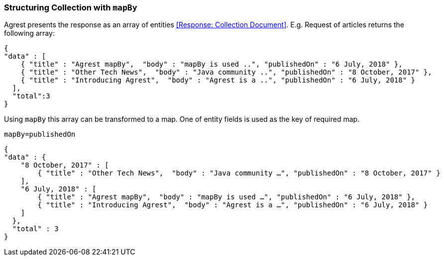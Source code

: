 === Structuring Collection with `mapBy`

Agrest presents the response as an array of entities <<Response: Collection Document>>.
E.g. Request of articles returns the following array:

[source, JSON]
----
{
"data" : [
    { "title" : "Agrest mapBy",  "body" : "mapBy is used ..", "publishedOn" : "6 July, 2018" },
    { "title" : "Other Tech News",  "body" : "Java community ..", "publishedOn" : "8 October, 2017" },
    { "title" : "Introducing Agrest",  "body" : "Agrest is a ..", "publishedOn" : "6 July, 2018" }
  ],
  "total":3
}
----

Using `mapBy` this array can be transformed to a map. One of entity fields is used as the key of required map.

`mapBy=publishedOn`

[source, JSON]
----
{
"data" : {
    "8 October, 2017" : [
        { "title" : "Other Tech News",  "body" : "Java community …", "publishedOn" : "8 October, 2017" }
    ],
    "6 July, 2018" : [
        { "title" : "Agrest mapBy",  "body" : "mapBy is used …", "publishedOn" : "6 July, 2018" },
        { "title" : "Introducing Agrest",  "body" : "Agrest is a …", "publishedOn" : "6 July, 2018" }
    ]
  },
  "total" : 3
}
----